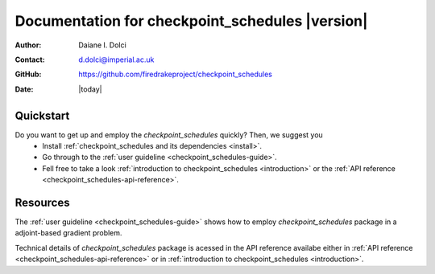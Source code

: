 .. _checkpoint_schedules-documentation:
.. title:: checkpoint_schedules documentation

***************************************
Documentation for checkpoint_schedules |version|
***************************************

:Author:       Daiane I. Dolci
:Contact:      d.dolci@imperial.ac.uk
:GitHub:     https://github.com/firedrakeproject/checkpoint_schedules
:Date:         |today|

Quickstart
==========

Do you want to get up and employ the *checkpoint_schedules* quickly? Then, we suggest you
  * Install :ref:`checkpoint_schedules and its dependencies <install>`.
  * Go through to the :ref:`user guideline <checkpoint_schedules-guide>`.
  * Fell free to take a look  :ref:`introduction to checkpoint_schedules <introduction>` or the :ref:`API reference <checkpoint_schedules-api-reference>`.


Resources
=========

.. raw:: html

  <div id="main">
  <div id="container" class="feature">
    <div id="content">
      <div id="sub-feature">
	<div id="front-block-1" class="front-block block">
          <h2> User guideline </h2>

The :ref:`user guideline <checkpoint_schedules-guide>` shows how to employ
*checkpoint_schedules* package in a adjoint-based gradient problem.

.. raw:: html

  <h2>API reference</h2>

Technical details of *checkpoint_schedules* package is acessed in the  API reference availabe either in :ref:`API reference
<checkpoint_schedules-api-reference>` or  in :ref:`introduction to checkpoint_schedules <introduction>`.


